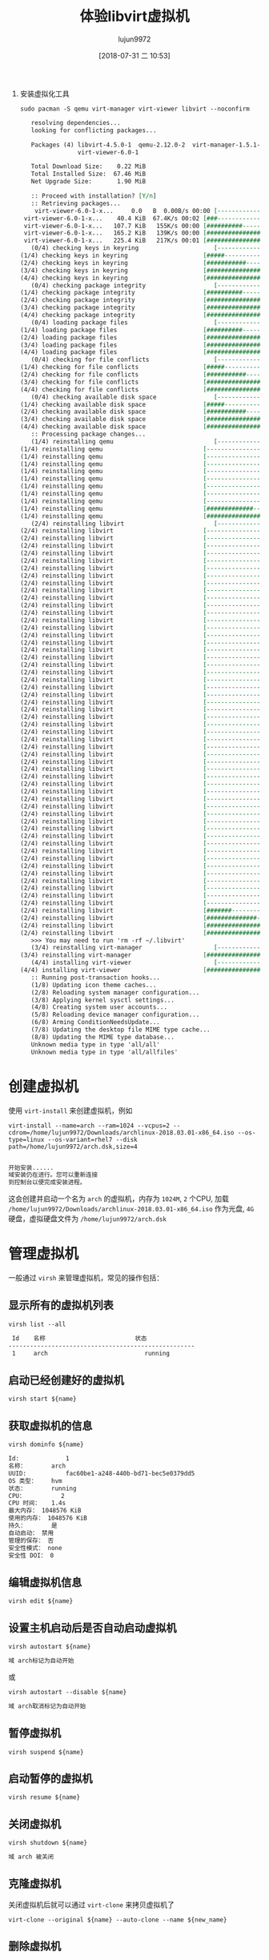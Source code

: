 #+TITLE: 体验libvirt虚拟机
#+AUTHOR: lujun9972
#+TAGS: ../
#+DATE: [2018-07-31 二 10:53]
#+LANGUAGE:  zh-CN
#+OPTIONS:  H:6 num:nil toc:t \n:nil ::t |:t ^:nil -:nil f:t *:t <:nil

1. 安装虚拟化工具
   #+BEGIN_SRC shell :dir /sudo:: :results org
     sudo pacman -S qemu virt-manager virt-viewer libvirt --noconfirm
   #+END_SRC

   #+RESULTS:
   #+BEGIN_SRC org
   resolving dependencies...
   looking for conflicting packages...

   Packages (4) libvirt-4.5.0-1  qemu-2.12.0-2  virt-manager-1.5.1-1
                virt-viewer-6.0-1

   Total Download Size:    0.22 MiB
   Total Installed Size:  67.46 MiB
   Net Upgrade Size:       1.90 MiB

   :: Proceed with installation? [Y/n] 
   :: Retrieving packages...
    virt-viewer-6.0-1-x...     0.0   B  0.00B/s 00:00 [----------------------]   0% virt-viewer-6.0-1-x...    40.4 KiB  67.4K/s 00:02 [###-------------------]  17% virt-viewer-6.0-1-x...   107.7 KiB   155K/s 00:00 [##########------------]  47% virt-viewer-6.0-1-x...   165.2 KiB   139K/s 00:00 [################------]  73% virt-viewer-6.0-1-x...   225.4 KiB   217K/s 00:01 [######################] 100%
   (0/4) checking keys in keyring                     [----------------------]   0%(1/4) checking keys in keyring                     [#####-----------------]  25%(2/4) checking keys in keyring                     [###########-----------]  50%(3/4) checking keys in keyring                     [################------]  75%(4/4) checking keys in keyring                     [######################] 100%
   (0/4) checking package integrity                   [----------------------]   0%(1/4) checking package integrity                   [##########------------]  46%(2/4) checking package integrity                   [#####################-]  98%(3/4) checking package integrity                   [#####################-]  98%(4/4) checking package integrity                   [######################] 100%
   (0/4) loading package files                        [----------------------]   0%(1/4) loading package files                        [##########------------]  46%(2/4) loading package files                        [#####################-]  98%(3/4) loading package files                        [#####################-]  98%(4/4) loading package files                        [######################] 100%
   (0/4) checking for file conflicts                  [----------------------]   0%(1/4) checking for file conflicts                  [#####-----------------]  25%(2/4) checking for file conflicts                  [###########-----------]  50%(3/4) checking for file conflicts                  [################------]  75%(4/4) checking for file conflicts                  [######################] 100%
   (0/4) checking available disk space                [----------------------]   0%(1/4) checking available disk space                [#####-----------------]  25%(2/4) checking available disk space                [###########-----------]  50%(3/4) checking available disk space                [################------]  75%(4/4) checking available disk space                [######################] 100%
   :: Processing package changes...
   (1/4) reinstalling qemu                            [----------------------]   0%(1/4) reinstalling qemu                            [----------------------]   0%(1/4) reinstalling qemu                            [----------------------]   0%(1/4) reinstalling qemu                            [----------------------]   0%(1/4) reinstalling qemu                            [----------------------]   0%(1/4) reinstalling qemu                            [----------------------]   0%(1/4) reinstalling qemu                            [----------------------]   0%(1/4) reinstalling qemu                            [----------------------]   0%(1/4) reinstalling qemu                            [----------------------]   0%(1/4) reinstalling qemu                            [#############---------]  60%(1/4) reinstalling qemu                            [######################] 100%
   (2/4) reinstalling libvirt                         [----------------------]   0%(2/4) reinstalling libvirt                         [----------------------]   0%(2/4) reinstalling libvirt                         [----------------------]   0%(2/4) reinstalling libvirt                         [----------------------]   0%(2/4) reinstalling libvirt                         [----------------------]   0%(2/4) reinstalling libvirt                         [----------------------]   0%(2/4) reinstalling libvirt                         [----------------------]   0%(2/4) reinstalling libvirt                         [----------------------]   0%(2/4) reinstalling libvirt                         [----------------------]   0%(2/4) reinstalling libvirt                         [----------------------]   0%(2/4) reinstalling libvirt                         [----------------------]   0%(2/4) reinstalling libvirt                         [----------------------]   0%(2/4) reinstalling libvirt                         [----------------------]   0%(2/4) reinstalling libvirt                         [----------------------]   0%(2/4) reinstalling libvirt                         [----------------------]   0%(2/4) reinstalling libvirt                         [----------------------]   0%(2/4) reinstalling libvirt                         [----------------------]   0%(2/4) reinstalling libvirt                         [----------------------]   0%(2/4) reinstalling libvirt                         [----------------------]   0%(2/4) reinstalling libvirt                         [----------------------]   0%(2/4) reinstalling libvirt                         [----------------------]   0%(2/4) reinstalling libvirt                         [----------------------]   0%(2/4) reinstalling libvirt                         [----------------------]   0%(2/4) reinstalling libvirt                         [----------------------]   0%(2/4) reinstalling libvirt                         [----------------------]   0%(2/4) reinstalling libvirt                         [----------------------]   0%(2/4) reinstalling libvirt                         [----------------------]   0%(2/4) reinstalling libvirt                         [----------------------]   0%(2/4) reinstalling libvirt                         [----------------------]   0%(2/4) reinstalling libvirt                         [----------------------]   0%(2/4) reinstalling libvirt                         [----------------------]   0%(2/4) reinstalling libvirt                         [----------------------]   0%(2/4) reinstalling libvirt                         [----------------------]   0%(2/4) reinstalling libvirt                         [----------------------]   0%(2/4) reinstalling libvirt                         [----------------------]   0%(2/4) reinstalling libvirt                         [----------------------]   0%(2/4) reinstalling libvirt                         [----------------------]   0%(2/4) reinstalling libvirt                         [----------------------]   0%(2/4) reinstalling libvirt                         [----------------------]   0%(2/4) reinstalling libvirt                         [----------------------]   0%(2/4) reinstalling libvirt                         [----------------------]   0%(2/4) reinstalling libvirt                         [----------------------]   0%(2/4) reinstalling libvirt                         [----------------------]   0%(2/4) reinstalling libvirt                         [----------------------]   0%(2/4) reinstalling libvirt                         [----------------------]   0%(2/4) reinstalling libvirt                         [----------------------]   0%(2/4) reinstalling libvirt                         [----------------------]   0%(2/4) reinstalling libvirt                         [----------------------]   0%(2/4) reinstalling libvirt                         [----------------------]   0%(2/4) reinstalling libvirt                         [----------------------]   0%(2/4) reinstalling libvirt                         [----------------------]   0%(2/4) reinstalling libvirt                         [----------------------]   0%(2/4) reinstalling libvirt                         [#######---------------]  36%(2/4) reinstalling libvirt                         [##############--------]  67%(2/4) reinstalling libvirt                         [####################--]  95%(2/4) reinstalling libvirt                         [######################] 100%
   >>> You may need to run 'rm -rf ~/.libvirt'
   (3/4) reinstalling virt-manager                    [----------------------]   0%(3/4) reinstalling virt-manager                    [######################] 100%
   (4/4) installing virt-viewer                       [----------------------]   0%(4/4) installing virt-viewer                       [######################] 100%
   :: Running post-transaction hooks...
   (1/8) Updating icon theme caches...
   (2/8) Reloading system manager configuration...
   (3/8) Applying kernel sysctl settings...
   (4/8) Creating system user accounts...
   (5/8) Reloading device manager configuration...
   (6/8) Arming ConditionNeedsUpdate...
   (7/8) Updating the desktop file MIME type cache...
   (8/8) Updating the MIME type database...
   Unknown media type in type 'all/all'
   Unknown media type in type 'all/allfiles'
   #+END_SRC

* 创建虚拟机
使用 =virt-install= 来创建虚拟机，例如
#+BEGIN_SRC shell :results org
  virt-install --name=arch --ram=1024 --vcpus=2 --cdrom=/home/lujun9972/Downloads/archlinux-2018.03.01-x86_64.iso --os-type=linux --os-variant=rhel7 --disk path=/home/lujun9972/arch.dsk,size=4
#+END_SRC

#+BEGIN_SRC org

开始安装......
域安装仍在进行。您可以重新连接
到控制台以便完成安装进程。
#+END_SRC

这会创建并启动一个名为 =arch= 的虚拟机，内存为 =1024M=, =2= 个CPU, 加载 =/home/lujun9972/Downloads/archlinux-2018.03.01-x86_64.iso= 作为光盘, =4G= 硬盘，虚拟硬盘文件为 =/home/lujun9972/arch.dsk=

[[file:images/Virt-viewer_1533034216.png]]

* 管理虚拟机
一般通过 =virsh= 来管理虚拟机，常见的操作包括：

** 显示所有的虚拟机列表
#+BEGIN_SRC shell :results org
  virsh list --all
#+END_SRC

#+BEGIN_SRC org
 Id    名称                         状态
----------------------------------------------------
 1     arch                           running

#+END_SRC

** 启动已经创建好的虚拟机

#+BEGIN_SRC shell :results org :var name="arch"
  virsh start ${name}
#+END_SRC

** 获取虚拟机的信息
#+BEGIN_SRC shell :results org :var name="arch"
  virsh dominfo ${name}
#+END_SRC

#+BEGIN_SRC org
Id:             1
名称：       arch
UUID:           fac60be1-a248-440b-bd71-bec5e0379dd5
OS 类型：    hvm
状态：       running
CPU：          2
CPU 时间：   1.4s
最大内存： 1048576 KiB
使用的内存： 1048576 KiB
持久：       是
自动启动： 禁用
管理的保存： 否
安全性模式： none
安全性 DOI： 0

#+END_SRC


** 编辑虚拟机信息

#+BEGIN_SRC shell :results org :var name="arch"
  virsh edit ${name}
#+END_SRC

** 设置主机启动后是否自动启动虚拟机

#+BEGIN_SRC shell :results org :var name="arch"
  virsh autostart ${name}
#+END_SRC

#+BEGIN_SRC org
域 arch标记为自动开始

#+END_SRC

或

#+BEGIN_SRC shell :results org :var name="arch"
  virsh autostart --disable ${name}
#+END_SRC

#+BEGIN_SRC org
域 arch取消标记为自动开始

#+END_SRC

** 暂停虚拟机

#+BEGIN_SRC shell :results org :var name="arch"
  virsh suspend ${name}
#+END_SRC

** 启动暂停的虚拟机

#+BEGIN_SRC shell :results org :var name="arch"
  virsh resume ${name}
#+END_SRC

** 关闭虚拟机

#+BEGIN_SRC shell :results org :var name="arch"
  virsh shutdown ${name}
#+END_SRC

#+BEGIN_SRC org
域 arch 被关闭

#+END_SRC

** 克隆虚拟机

关闭虚拟机后就可以通过 =virt-clone= 来拷贝虚拟机了
#+BEGIN_SRC shell :results org :var name="arch" new_name="new_arch"
  virt-clone --original ${name} --auto-clone --name ${new_name}
#+END_SRC

** 删除虚拟机

#+BEGIN_SRC shell :results org :var name="arch"
  virsh destroy ${name}
  virsh undefine ${name}
#+END_SRC
